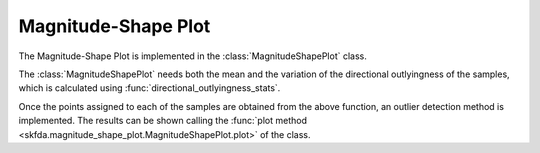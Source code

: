 Magnitude-Shape Plot
====================

The Magnitude-Shape Plot is implemented in the :class:`MagnitudeShapePlot` class.

The :class:`MagnitudeShapePlot` needs both the mean and the variation of the
directional outlyingness of the samples, which is calculated using
:func:`directional_outlyingness_stats`.

Once the points assigned to each of the samples are obtained from the above
function, an outlier detection method is implemented. The results can be shown
calling the :func:`plot method <skfda.magnitude_shape_plot.MagnitudeShapePlot.plot>`
of the class.

.. autosummary::
   :toctree: autosummary

   skfda.exploratory.visualization.magnitude_shape_plot.MagnitudeShapePlot
